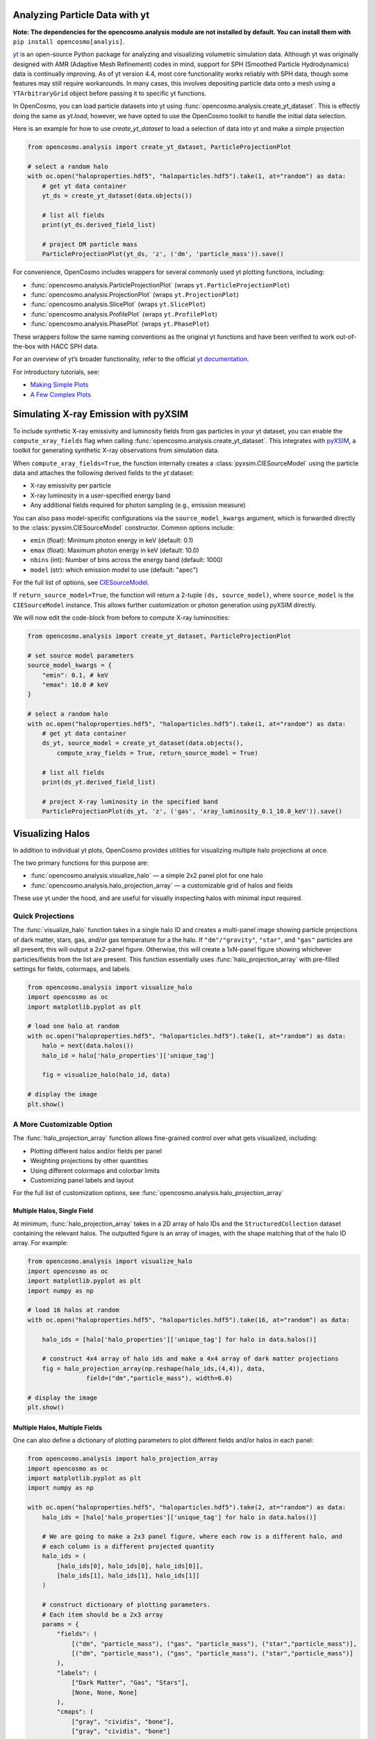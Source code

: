 Analyzing Particle Data with yt
===============================

**Note: The dependencies for the opencosmo.analysis module are not installed by default. You can install them with** ``pip install opencosmo[analyis]``.

`yt <https://github.com/yt-project/yt>`_ is an open-source Python package for analyzing and visualizing volumetric simulation data. Although yt was originally designed with AMR (Adaptive Mesh Refinement) codes in mind, support for SPH (Smoothed Particle Hydrodynamics) data is continually improving. As of yt version 4.4, most core functionality works reliably with SPH data, though some features may still require workarounds. In many cases, this involves depositing particle data onto a mesh using a ``YTArbitraryGrid`` object before passing it to specific yt functions.

In OpenCosmo, you can load particle datasets into yt using :func:`opencosmo.analysis.create_yt_dataset`. 
This is effectly doing the same as `yt.load`, however, we have opted to use the OpenCosmo toolkit
to handle the initial data selection.


Here is an example for how to use `create_yt_dataset` to load a selection of data into yt and make a simple projection

.. code-block:: python

    from opencosmo.analysis import create_yt_dataset, ParticleProjectionPlot

    # select a random halo
    with oc.open("haloproperties.hdf5", "haloparticles.hdf5").take(1, at="random") as data:
        # get yt data container
        yt_ds = create_yt_dataset(data.objects())

        # list all fields
        print(yt_ds.derived_field_list)

        # project DM particle mass
        ParticleProjectionPlot(yt_ds, 'z', ('dm', 'particle_mass')).save()
    

For convenience, OpenCosmo includes wrappers for several commonly used yt plotting functions, including:

- :func:`opencosmo.analysis.ParticleProjectionPlot` (wraps ``yt.ParticleProjectionPlot``)
- :func:`opencosmo.analysis.ProjectionPlot` (wraps ``yt.ProjectionPlot``)
- :func:`opencosmo.analysis.SlicePlot` (wraps ``yt.SlicePlot``)
- :func:`opencosmo.analysis.ProfilePlot` (wraps ``yt.ProfilePlot``)
- :func:`opencosmo.analysis.PhasePlot` (wraps ``yt.PhasePlot``)

These wrappers follow the same naming conventions as the original yt functions and have been verified to work out-of-the-box with HACC SPH data.

For an overview of yt’s broader functionality, refer to the official `yt documentation <https://yt-project.org/doc/index.html>`_.

For introductory tutorials, see:

- `Making Simple Plots <https://yt-project.org/doc/cookbook/simple_plots.html>`_
- `A Few Complex Plots <https://yt-project.org/doc/cookbook/complex_plots.html>`_



Simulating X-ray Emission with pyXSIM
=====================================

To include synthetic X-ray emissivity and luminosity fields from gas particles in your yt dataset, you can enable the ``compute_xray_fields`` flag when calling :func:`opencosmo.analysis.create_yt_dataset`. This integrates with `pyXSIM <https://hea-www.cfa.harvard.edu/~jzuhone/pyxsim/>`_, a toolkit for generating synthetic X-ray observations from simulation data.

When ``compute_xray_fields=True``, the function internally creates a :class:`pyxsim.CIESourceModel` using the particle data and attaches the following derived fields to the `yt` dataset:

- X-ray emissivity per particle
- X-ray luminosity in a user-specified energy band
- Any additional fields required for photon sampling (e.g., emission measure)

You can also pass model-specific configurations via the ``source_model_kwargs`` argument, which is forwarded directly to the :class:`pyxsim.CIESourceModel` constructor. Common options include:

- ``emin`` (float): Minimum photon energy in keV (default: 0.1)
- ``emax`` (float): Maximum photon energy in keV (default: 10.0)
- ``nbins`` (int): Number of bins across the energy band (default: 1000)
- ``model`` (str): which emission model to use (default: "apec")

For the full list of options, see `CIESourceModel <https://hea-www.cfa.harvard.edu/~jzuhone/pyxsim/api/source_models.html#pyxsim.source_models.thermal_sources.CIESourceModel>`_.

If ``return_source_model=True``, the function will return a 2-tuple ``(ds, source_model)``, where ``source_model`` is the ``CIESourceModel`` instance. This allows further customization or photon generation using pyXSIM directly.

We will now edit the code-block from before to compute X-ray luminosities:

.. code-block:: python

    from opencosmo.analysis import create_yt_dataset, ParticleProjectionPlot

    # set source model parameters
    source_model_kwargs = {
        "emin": 0.1, # keV
        "emax": 10.0 # keV
    }

    # select a random halo
    with oc.open("haloproperties.hdf5", "haloparticles.hdf5").take(1, at="random") as data:
        # get yt data container
        ds_yt, source_model = create_yt_dataset(data.objects(), 
            compute_xray_fields = True, return_source_model = True)

        # list all fields
        print(ds_yt.derived_field_list)

        # project X-ray luminosity in the specified band
        ParticleProjectionPlot(ds_yt, 'z', ('gas', 'xray_luminosity_0.1_10.0_keV')).save()



Visualizing Halos
=================

In addition to individual yt plots, OpenCosmo provides utilities for visualizing multiple halo projections at once.

The two primary functions for this purpose are:

- :func:`opencosmo.analysis.visualize_halo` — a simple 2x2 panel plot for one halo
- :func:`opencosmo.analysis.halo_projection_array` — a customizable grid of halos and fields

These use yt under the hood, and are useful for visually inspecting halos with minimal input required.


Quick Projections
-----------------

The :func:`visualize_halo` function takes in a single halo ID and creates a multi-panel image showing particle projections of dark matter, stars, gas, and/or gas temperature for a the halo. If ``"dm"/"gravity"``, ``"star"``, and ``"gas"`` particles are all present, this will output a 2x2-panel figure. Otherwise, this will create a 1xN-panel figure showing whichever particles/fields from the list are present.
This function essentially uses :func:`halo_projection_array` with pre-filled settings for fields, colormaps, and labels.

.. code-block:: python

    from opencosmo.analysis import visualize_halo
    import opencosmo as oc
    import matplotlib.pyplot as plt

    # load one halo at random
    with oc.open("haloproperties.hdf5", "haloparticles.hdf5").take(1, at="random") as data:
        halo = next(data.halos())
        halo_id = halo['halo_properties']['unique_tag']

        fig = visualize_halo(halo_id, data)

    # display the image
    plt.show()

.. image:: _static/halo_2x2_example.png
   :align: center
   :alt: Example 2x2 halo visualization


A More Customizable Option
--------------------------

The :func:`halo_projection_array` function allows fine-grained control over what gets visualized, including:

- Plotting different halos and/or fields per panel
- Weighting projections by other quantities
- Using different colormaps and colorbar limits
- Customizing panel labels and layout

For the full list of customization options, see :func:`opencosmo.analysis.halo_projection_array`


Multiple Halos, Single Field
~~~~~~~~~~~~~~~~~~~~~~~~~~~~

At minimum, :func:`halo_projection_array` takes in a 2D array of halo IDs and the ``StructuredCollection`` dataset containing the relevant halos. 
The outputted figure is an array of images, with the shape matching that of the halo ID array. For example:

.. code-block:: python

    from opencosmo.analysis import visualize_halo
    import opencosmo as oc
    import matplotlib.pyplot as plt
    import numpy as np

    # load 16 halos at random
    with oc.open("haloproperties.hdf5", "haloparticles.hdf5").take(16, at="random") as data:
 
        halo_ids = [halo['halo_properties']['unique_tag'] for halo in data.halos()]

        # construct 4x4 array of halo ids and make a 4x4 array of dark matter projections
        fig = halo_projection_array(np.reshape(halo_ids,(4,4)), data, 
                    field=("dm","particle_mass"), width=6.0)

    # display the image
    plt.show()


.. image:: _static/halo_4x4_example.png
   :align: center
   :alt: Example multipanel halo visualization



Multiple Halos, Multiple Fields
~~~~~~~~~~~~~~~~~~~~~~~~~~~~~~~

One can also define a dictionary of plotting parameters to plot different fields and/or halos in each panel:


.. code-block:: python

    from opencosmo.analysis import halo_projection_array
    import opencosmo as oc
    import matplotlib.pyplot as plt
    import numpy as np

    with oc.open("haloproperties.hdf5", "haloparticles.hdf5").take(2, at="random") as data:
        halo_ids = [halo['halo_properties']['unique_tag'] for halo in data.halos()]

        # We are going to make a 2x3 panel figure, where each row is a different halo, and
        # each column is a different projected quantity
        halo_ids = (
            [halo_ids[0], halo_ids[0], halo_ids[0]],
            [halo_ids[1], halo_ids[1], halo_ids[1]]
        )

        # construct dictionary of plotting parameters.
        # Each item should be a 2x3 array
        params = {
            "fields": (
                [("dm", "particle_mass"), ("gas", "particle_mass"), ("star","particle_mass")],
                [("dm", "particle_mass"), ("gas", "particle_mass"), ("star","particle_mass")]
            ),
            "labels": (
                ["Dark Matter", "Gas", "Stars"],
                [None, None, None]
            ),
            "cmaps": (
                ["gray", "cividis", "bone"],
                ["gray", "cividis", "bone"]
            ),
        }

        # Make 2x3 array of halo projections with length scales displayed on the leftmost column
        fig = halo_projection_array(halo_ids, data, 
                    params=params, length_scale="all left")

    plt.show()

.. image:: _static/halo_2x3_example.png
   :align: center
   :alt: Example multipanel halo visualization
